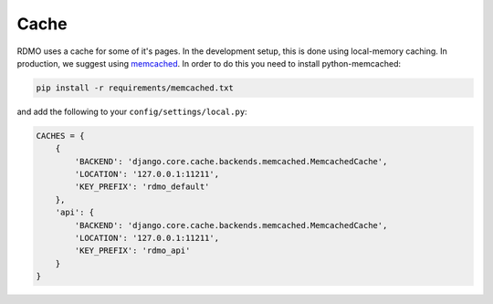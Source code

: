 Cache
-----

RDMO uses a cache for some of it's pages. In the development setup, this is done using local-memory caching. In production, we suggest using `memcached <https://memcached.org>`_. In order to do this you need to install python-memcached:

.. code:: bash

    pip install -r requirements/memcached.txt

and add the following to your ``config/settings/local.py``:

.. code:: python

    CACHES = {
        {
            'BACKEND': 'django.core.cache.backends.memcached.MemcachedCache',
            'LOCATION': '127.0.0.1:11211',
            'KEY_PREFIX': 'rdmo_default'
        },
        'api': {
            'BACKEND': 'django.core.cache.backends.memcached.MemcachedCache',
            'LOCATION': '127.0.0.1:11211',
            'KEY_PREFIX': 'rdmo_api'
        }
    }
